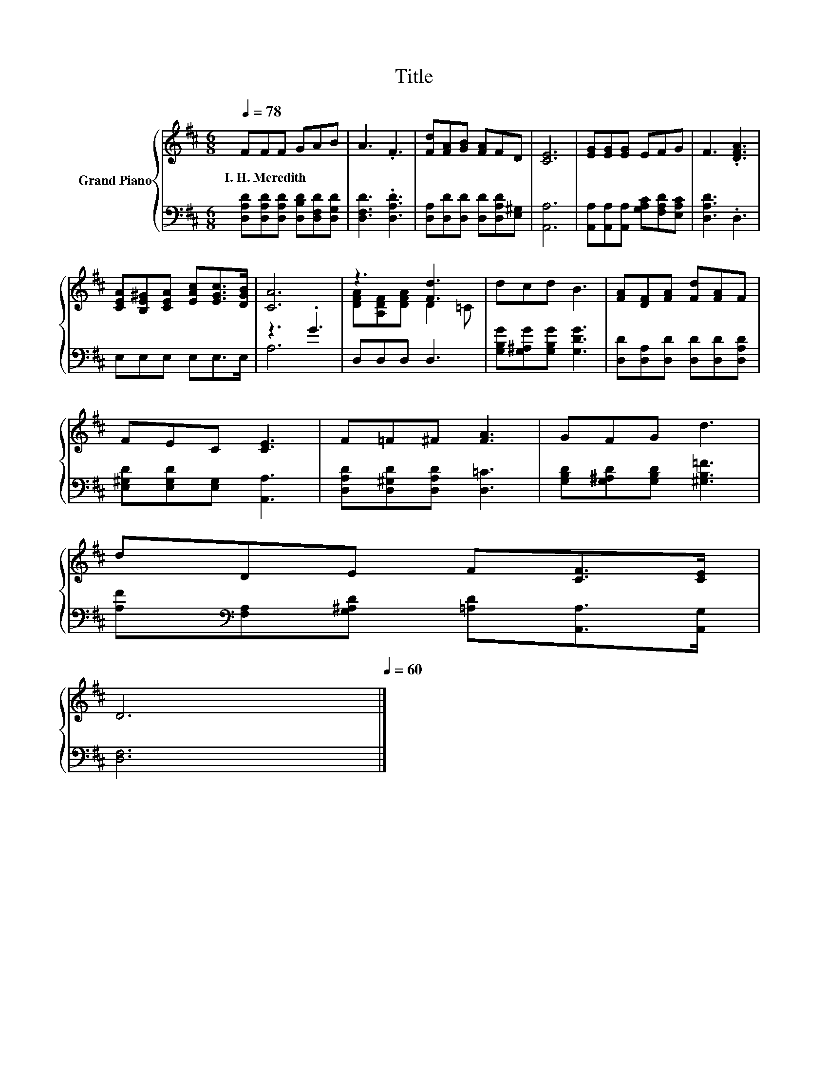 X:1
T:Title
%%score { ( 1 4 ) | ( 2 3 ) }
L:1/8
Q:1/4=78
M:6/8
K:D
V:1 treble nm="Grand Piano"
V:4 treble 
V:2 bass 
V:3 bass 
V:1
 FFF GAB | A3 .F3 | [Fd][FA][GB] [FA]FD | [CE]6 | [EG][EG][EG] EFG | F3 .[DFA]3 | %6
w: I.~H.~Meredith * * * * *||||||
 [CEA][B,E^G][CEA] [EAc][EGc]>[DGB] | [CA]6 | z3 [Fd]3 | dcd B3 | [FA][DF][FA] [Fd][FA]F | %11
w: |||||
 FEC [CE]3 | F=F^F [FA]3 | GFG d3 | %14
w: |||
 dDE F[CF]>[CE][Q:1/4=77][Q:1/4=76][Q:1/4=75][Q:1/4=73][Q:1/4=72][Q:1/4=71][Q:1/4=70][Q:1/4=69][Q:1/4=68][Q:1/4=67] | %15
w: |
 D6[Q:1/4=65][Q:1/4=64][Q:1/4=63][Q:1/4=62][Q:1/4=61][Q:1/4=60] |] %16
w: |
V:2
 [D,A,D][D,A,D][D,A,D] [D,B,D][D,F,D][D,G,D] | [D,F,D]3 .[D,A,D]3 | %2
 [D,A,][D,D][D,D] [D,D][D,A,D][E,^G,] | [A,,A,]6 | [A,,A,][A,,A,][A,,A,] [G,A,C][F,A,D][E,A,C] | %5
 [D,A,D]3 .D,3 | E,E,E, E,E,>E, | z3 .G3 | D,D,D, D,3 | [G,B,G][G,^A,G][G,B,G] [G,DG]3 | %10
 [D,D][D,A,][D,D] [D,D][D,D][D,A,D] | [E,^G,D][E,G,D][E,G,] [A,,A,]3 | %12
 [D,A,D][D,^G,D][D,A,D] [D,=C]3 | [G,B,D][G,^A,D][G,B,D] [^G,B,=F]3 | %14
 [A,F][K:bass][F,A,][G,^A,D] [=A,D][A,,A,]>[A,,G,] | [D,F,]6 |] %16
V:3
 x6 | x6 | x6 | x6 | x6 | x6 | x6 | A,6 | x6 | x6 | x6 | x6 | x6 | x6 | x[K:bass] x5 | x6 |] %16
V:4
 x6 | x6 | x6 | x6 | x6 | x6 | x6 | x6 | [DFA][A,DF][DFA] D2 =C | x6 | x6 | x6 | x6 | x6 | x6 | %15
 x6 |] %16

